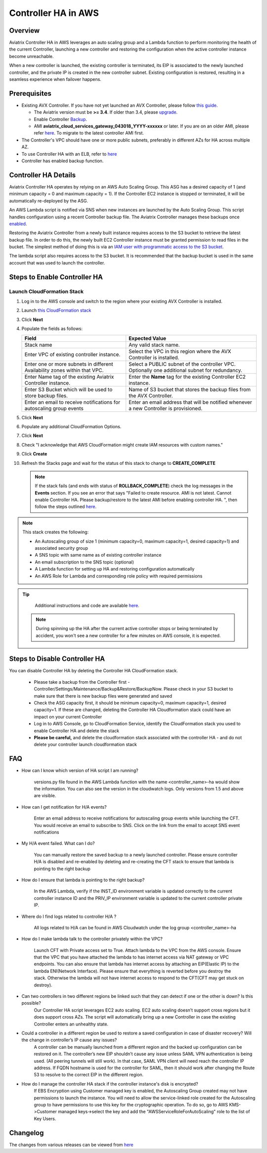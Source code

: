 ﻿.. meta::
   :description: controller HA
   :keywords: controller high availability, controller HA, AWS VPC peering, auto scaling

.. raw:: html

   <style>
    /* override table no-wrap */
   .wy-table-responsive table td, .wy-table-responsive table th {
       white-space: normal !important;
   }
   </style>

###################################
Controller HA in AWS
###################################

Overview
--------

Aviatrix Controller HA in AWS leverages an auto scaling group and a Lambda function to perform monitoring the health of the current Controller, 
launching a new controller and restoring the configuration when the active controller instance become unreachable.

When a new controller is launched, the existing controller is terminated, its EIP is associated to the newly launched controller, and the private IP is created in the new controller subnet.  Existing configuration is restored, resulting in a seamless experience when failover happens.

Prerequisites
-------------

* Existing AVX Controller.  If you have not yet launched an AVX Controller, please follow `this guide </StartUpGuides/aviatrix-cloud-controller-startup-guide.html>`__.

  * The Aviatrix version must be **>= 3.4**.  If older than 3.4, please `upgrade <inline_upgrade.html#how-to-upgrade-software>`__.
  * Enable Controller `Backup <controller_backup.html>`__.
  * AMI **aviatrix_cloud_services_gateway_043018_YYYY-xxxxxx** or later. If you are on an older AMI, please refer `here <Migration_From_Marketplace.html>`__. To migrate to the latest controller AMI first.

* The Controller's VPC should have one or more public subnets, preferably in different AZs for HA across multiple AZ.

* To use Controller HA with an ELB, refer to `here <https://docs.aviatrix.com/HowTos/controller_ssl_using_elb.html>`_

* Controller has enabled backup function. 

Controller HA Details
---------------------

Aviatrix Controller HA operates by relying on an AWS Auto Scaling Group.  This ASG has a desired capacity of 1 (and minimum capacity = 0 and maximum capacity = 1).  If the Controller EC2 instance is stopped or terminated, it will be automatically re-deployed by the ASG.

An AWS Lambda script is notified via SNS when new instances are launched by the Auto Scaling Group.  This script handles configuration using a recent Controller backup file.  The Aviatrix Controller manages these backups once `enabled <controller_backup.html>`__.

Restoring the Aviatrix Controller from a newly built instance requires access to the S3 bucket to retrieve the latest backup file.  In order to do this, the newly built EC2 Controller instance must be granted permission to read files in the bucket.  The simplest method of doing this is via an `IAM user with programmatic access to the S3 bucket <#create-iam-user>`__.

The lambda script also requires access to the S3 bucket. It is recommended that the backup bucket is used in the same account that was used to launch the controller.

Steps to Enable Controller HA
-----------------------------

Launch CloudFormation Stack
###########################

#. Log in to the AWS console and switch to the region where your existing AVX Controller is installed.
#. Launch `this CloudFormation stack <https://console.aws.amazon.com/cloudformation/home#/stacks/new?stackName=AviatrixControllerHA&templateURL=https://s3-us-west-2.amazonaws.com/aviatrix-cloudformation-templates/aviatrix-aws-existing-controller-ha.json>`__
#. Click **Next**
#. Populate the fields as follows:

   +-------------------------------+------------------------------------------+
   | Field                         | Expected Value                           |
   +===============================+==========================================+
   | Stack name                    | Any valid stack name.                    |
   +-------------------------------+------------------------------------------+
   | Enter VPC of existing         | Select the VPC in this region where the  |
   | controller instance.          | AVX Controller is installed.             |
   +-------------------------------+------------------------------------------+
   | Enter one or more subnets in  | Select a PUBLIC subnet of the controller |
   | different Availability zones  | VPC. Optionally one additional subnet for|
   | within that VPC.              | redundancy.                              |
   +-------------------------------+------------------------------------------+
   | Enter Name tag of the existing| Enter the **Name** tag for the existing  |
   | Aviatrix Controller instance. | Controller EC2 instance.                 |
   +-------------------------------+------------------------------------------+
   | Enter S3 Bucket which will be | Name of S3 bucket that stores the        |
   | used to store backup files.   | backup files from the AVX Controller.    |
   +-------------------------------+------------------------------------------+
   | Enter an email to receive     | Enter an email address that will be      |
   | notifications for autoscaling | notified whenever a new Controller is    |
   | group events                  | provisioned.                             |
   +-------------------------------+------------------------------------------+

#. Click **Next**
#. Populate any additional CloudFormation Options.
#. Click **Next**
#. Check "I acknowledge that AWS CloudFormation might create IAM resources with custom names."
#. Click **Create**
#. Refresh the Stacks page and wait for the status of this stack to change to **CREATE_COMPLETE**

   .. note::

      If the stack fails (and ends with status of **ROLLBACK_COMPLETE**) check the log messages in the **Events** section.  If you see an error that says "Failed to create resource. AMI is not latest. Cannot enable Controller HA. Please backup/restore to the latest AMI before enabling controller HA. ", then follow the steps outlined `here <Migration_From_Marketplace.html>`__.
   
.. note::
   This stack creates the following:
   
   * An Autoscaling group of size 1 (minimum capacity=0, maximum capacity=1, desired capacity=1) and associated security group
   * A SNS topic with same name as of existing controller instance
   * An email subscription to the SNS topic (optional)
   * A Lambda function for setting up HA and restoring configuration automatically
   * An AWS Role for Lambda and corresponding role policy with required permissions

.. tip::
   Additional instructions and code are available `here <https://github.com/AviatrixSystems/Controller-HA-for-AWS/>`__.
   
 .. note::
   During spinning up the HA after the current active controller stops or being terminated by accident, you won't see a new controller for a few minutes on AWS console, it is expected.
     
Steps to Disable Controller HA
------------------------------

You can disable Controller HA by deleting the Controller HA CloudFormation stack. 

  * Please take a backup from the Controller first - Controller/Settings/Maintenance/Backup&Restore/BackupNow. Please check in your S3 bucket to make sure that there is new backup files were generated and saved
  * Check the ASG capacity first, it should be minimum capacity=0, maximum capacity=1, desired capacity=1. If these are changed, deleting the Controller HA Cloudformation stack could have an impact on your current Controller
  * Log in to AWS Console, go to CloudFormation Service, identify the CloudFormation stack you used to enable Controller HA and delete the stack
  * **Please be careful,** and delete the cloudformation stack associated with the controller HA - and do not delete your controller launch cloudformation stack


FAQ
---
* How can I know which version of HA script I am running?
   
	versions.py file found in the AWS Lambda function with the name <controller_name>-ha would show the information. You can also see the version in the cloudwatch logs. Only versions from 1.5 and above are visible.
   
* How can I get notification for H/A events?
   
	Enter an email address to receive notifications for autoscaling group events while launching the CFT. You would receive an email to subscribe to SNS. Click on the link from the email to accept SNS event notifications   

* My H/A event failed. What can I do?
   
	You can manually restore the saved backup to a newly launched controller. Please ensure controller H/A is disabled and re-enabled by deleting and re-creating the CFT stack to ensure that lambda is pointing to the right backup
 
* How do I ensure that lambda is pointing to the right backup?
   
	In the AWS Lambda, verify if the INST_ID environment variable is updated correctly to the current controller instance ID and the PRIV_IP environment variable is updated to the current controller private IP.
   
* Where do I find logs related to controller H/A ?
   
	All logs related to H/A can be found in AWS Cloudwatch under the log group <controller_name>-ha
   
* How do I make lambda talk to the controller privately within the VPC?
    
	Launch CFT with Private access set to True. Attach lambda to the VPC from the AWS console. Ensure that the VPC that you have attached the lambda to has internet access via NAT gateway or VPC endpoints. You can also ensure that lambda has internet access by attaching an EIP(Elastic IP) to the lambda ENI(Network Interface). Please ensure that everything is reverted before you destroy the stack. Otherwise the lambda will not have internet access to respond to the CFT(CFT may get stuck on destroy).

* Can two controllers in two different regions be linked such that they can detect if one or the other is down? Is this possible?
	Our Controller HA script leverages EC2 auto scaling. EC2 auto scaling doesn’t support cross regions but it does support cross AZs. The script will automatically bring up a new Controller in case the existing Controller enters an unhealthy state.

* Could a controller in a different region be used to restore a saved configuration in case of disaster recovery? Will the change in controller’s IP cause any issues?
	A controller can be manually launched from a different region and the backed up configuration can be restored on it. The controller’s new EIP shouldn’t cause any issue unless SAML VPN authentication is being used. (All peering tunnels will still work). In that case, SAML VPN client will need reach the controller IP address. If FQDN hostname is used for the controller for SAML, then it should work after changing the Route 53 to resolve to the correct EIP in the different region.

* How do I manage the controller HA stack if the controller instance's disk is encrypted?
	If EBS Encryption using Customer managed key is enabled, the Autoscaling Group created may not have permissions to launch the instance. You will need to allow the service-linked role created for the Autoscaling group to have permissions to use this key for the cryptographic operation. To do so, go to AWS KMS->Customer managed keys->select the key and add the "AWSServiceRoleForAutoScaling" role to the list of Key Users.

Changelog
---------
The changes from various releases can be viewed from `here <https://github.com/AviatrixSystems/Controller-HA-for-AWS/releases>`_



.. disqus::

